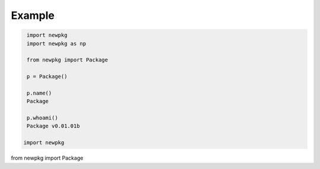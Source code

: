 

Example
-------

.. code-block:: python

   import newpkg
   import newpkg as np

   from newpkg import Package

   p = Package()

   p.name()
   Package

   p.whoami()
   Package v0.01.01b 

  import newpkg

from newpkg import Package







